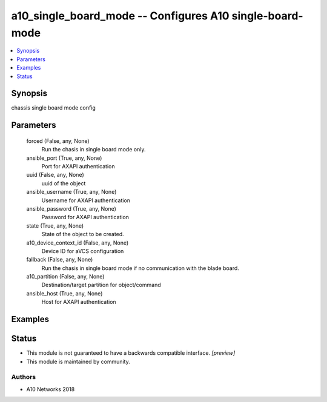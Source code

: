 .. _a10_single_board_mode_module:


a10_single_board_mode -- Configures A10 single-board-mode
=========================================================

.. contents::
   :local:
   :depth: 1


Synopsis
--------

chassis single board mode config






Parameters
----------

  forced (False, any, None)
    Run the chasis in single board mode only.


  ansible_port (True, any, None)
    Port for AXAPI authentication


  uuid (False, any, None)
    uuid of the object


  ansible_username (True, any, None)
    Username for AXAPI authentication


  ansible_password (True, any, None)
    Password for AXAPI authentication


  state (True, any, None)
    State of the object to be created.


  a10_device_context_id (False, any, None)
    Device ID for aVCS configuration


  fallback (False, any, None)
    Run the chasis in single board mode if no communication with the blade board.


  a10_partition (False, any, None)
    Destination/target partition for object/command


  ansible_host (True, any, None)
    Host for AXAPI authentication









Examples
--------

.. code-block:: yaml+jinja

    





Status
------




- This module is not guaranteed to have a backwards compatible interface. *[preview]*


- This module is maintained by community.



Authors
~~~~~~~

- A10 Networks 2018

